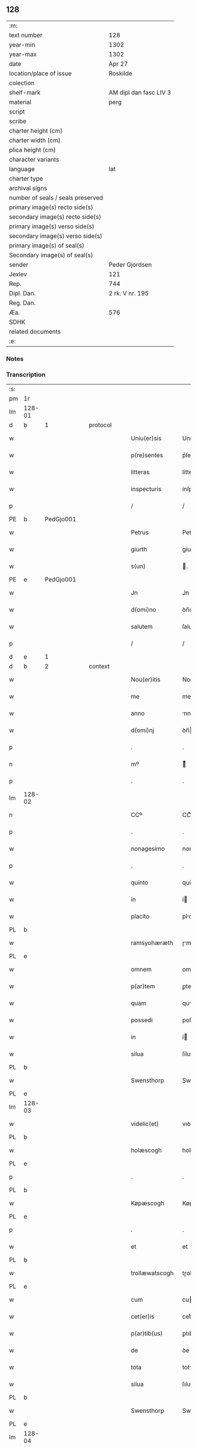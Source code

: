 ** 128

| :m:                               |                        |
| text number                       | 128                    |
| year-min                          | 1302                   |
| year-max                          | 1302                   |
| date                              | Apr 27                 |
| location/place of issue           | Roskilde               |
| colection                         |                        |
| shelf-mark                        | AM dipl dan fasc LIV 3 |
| material                          | perg                   |
| script                            |                        |
| scribe                            |                        |
| charter height (cm)               |                        |
| charter width (cm)                |                        |
| plica height (cm)                 |                        |
| character variants                |                        |
| language                          | lat                    |
| charter type                      |                        |
| archival signs                    |                        |
| number of seals / seals preserved |                        |
| primary image(s) recto side(s)    |                        |
| secondary image(s) recto side(s)  |                        |
| primary image(s) verso side(s)    |                        |
| secondary image(s) verso side(s)  |                        |
| primary image(s) of seal(s)       |                        |
| Secondary image(s) of seal(s)     |                        |
| sender                            | Peder Gjordsen         |
| Jexlev                            | 121                    |
| Rep.                              | 744                    |
| Dipl. Dan.                        | 2 rk. V nr. 195        |
| Reg. Dan.                         |                        |
| Æa.                               | 576                    |
| SDHK                              |                        |
| related documents                 |                        |
| :e:                               |                        |

*** Notes


*** Transcription
| :s: |        |   |   |   |   |                   |                |   |   |   |   |     |   |   |   |               |          |          |  |    |    |    |    |
| pm  | 1r     |   |   |   |   |                   |                |   |   |   |   |     |   |   |   |               |          |          |  |    |    |    |    |
| lm  | 128-01 |   |   |   |   |                   |                |   |   |   |   |     |   |   |   |               |          |          |  |    |    |    |    |
| d  | b      | 1  |   | protocol  |   |                   |                |   |   |   |   |     |   |   |   |               |          |          |  |    |    |    |    |
| w   |        |   |   |   |   | Uniu(er)sis       | Uníu͛ſís        |   |   |   |   | lat |   |   |   |        128-01 | 1:protocol |          |  |    |    |    |    |
| w   |        |   |   |   |   | p(re)sentes       | p͛ſentes        |   |   |   |   | lat |   |   |   |        128-01 | 1:protocol |          |  |    |    |    |    |
| w   |        |   |   |   |   | litteras          | lítteɼs       |   |   |   |   | lat |   |   |   |        128-01 | 1:protocol |          |  |    |    |    |    |
| w   |        |   |   |   |   | inspecturis       | ínſpeuɼıs     |   |   |   |   | lat |   |   |   |        128-01 | 1:protocol |          |  |    |    |    |    |
| p   |        |   |   |   |   | /                 | /              |   |   |   |   | lat |   |   |   |        128-01 | 1:protocol |          |  |    |    |    |    |
| PE  | b      | PedGjo001  |   |   |   |                   |                |   |   |   |   |     |   |   |   |               |          |          |  |    |    |    |    |
| w   |        |   |   |   |   | Petrus            | Petɼus         |   |   |   |   | lat |   |   |   |        128-01 | 1:protocol |          |  |520|    |    |    |
| w   |        |   |   |   |   | giurth            | gíuɼth         |   |   |   |   | lat |   |   |   |        128-01 | 1:protocol |          |  |520|    |    |    |
| w   |        |   |   |   |   | s(un)             | .             |   |   |   |   | lat |   |   |   |        128-01 | 1:protocol |          |  |520|    |    |    |
| PE  | e      | PedGjo001  |   |   |   |                   |                |   |   |   |   |     |   |   |   |               |          |          |  |    |    |    |    |
| w   |        |   |   |   |   | Jn                | Jn             |   |   |   |   | lat |   |   |   |        128-01 | 1:protocol |          |  |    |    |    |    |
| w   |        |   |   |   |   | d(omi)no          | ꝺn̅o            |   |   |   |   | lat |   |   |   |        128-01 | 1:protocol |          |  |    |    |    |    |
| w   |        |   |   |   |   | salutem           | ſalute        |   |   |   |   | lat |   |   |   |        128-01 | 1:protocol |          |  |    |    |    |    |
| p   |        |   |   |   |   | /                 | /              |   |   |   |   | lat |   |   |   |        128-01 | 1:protocol |          |  |    |    |    |    |
| d  | e      | 1  |   |   |   |                   |                |   |   |   |   |     |   |   |   |               |          |          |  |    |    |    |    |
| d  | b      | 2  |   | context  |   |                   |                |   |   |   |   |     |   |   |   |               |          |          |  |    |    |    |    |
| w   |        |   |   |   |   | Nou(er)itis       | Nou͛ítís        |   |   |   |   | lat |   |   |   |        128-01 | 2:context |          |  |    |    |    |    |
| w   |        |   |   |   |   | me                | me             |   |   |   |   | lat |   |   |   |        128-01 | 2:context |          |  |    |    |    |    |
| w   |        |   |   |   |   | anno              | nno           |   |   |   |   | lat |   |   |   |        128-01 | 2:context |          |  |    |    |    |    |
| w   |        |   |   |   |   | d(omi)nj          | ꝺn̅            |   |   |   |   | lat |   |   |   |        128-01 | 2:context |          |  |    |    |    |    |
| p   |        |   |   |   |   | .                 | .              |   |   |   |   | lat |   |   |   |        128-01 | 2:context |          |  |    |    |    |    |
| n   |        |   |   |   |   | mº                | ͦ              |   |   |   |   | lat |   |   |   |        128-01 | 2:context |          |  |    |    |    |    |
| p   |        |   |   |   |   | .                 | .              |   |   |   |   | lat |   |   |   |        128-01 | 2:context |          |  |    |    |    |    |
| lm  | 128-02 |   |   |   |   |                   |                |   |   |   |   |     |   |   |   |               |          |          |  |    |    |    |    |
| n   |        |   |   |   |   | CCº               | CCͦ             |   |   |   |   | lat |   |   |   |        128-02 | 2:context |          |  |    |    |    |    |
| p   |        |   |   |   |   | .                 | .              |   |   |   |   | lat |   |   |   |        128-02 | 2:context |          |  |    |    |    |    |
| w   |        |   |   |   |   | nonagesimo        | nongeſımo     |   |   |   |   | lat |   |   |   |        128-02 | 2:context |          |  |    |    |    |    |
| p   |        |   |   |   |   | .                 | .              |   |   |   |   | lat |   |   |   |        128-02 | 2:context |          |  |    |    |    |    |
| w   |        |   |   |   |   | quinto            | quínto         |   |   |   |   | lat |   |   |   |        128-02 | 2:context |          |  |    |    |    |    |
| w   |        |   |   |   |   | in                | í             |   |   |   |   | lat |   |   |   |        128-02 | 2:context |          |  |    |    |    |    |
| w   |        |   |   |   |   | placito           | plcíto        |   |   |   |   | lat |   |   |   |        128-02 | 2:context |          |  |    |    |    |    |
| PL  | b      |   |   |   |   |                   |                |   |   |   |   |     |   |   |   |               |          |          |  |    |    |    |    |
| w   |        |   |   |   |   | ramsyohæræth      | ɼmſyohæɼæth   |   |   |   |   | lat |   |   |   |        128-02 | 2:context |          |  |    |    |600|    |
| PL  | e      |   |   |   |   |                   |                |   |   |   |   |     |   |   |   |               |          |          |  |    |    |    |    |
| w   |        |   |   |   |   | omnem             | omne          |   |   |   |   | lat |   |   |   |        128-02 | 2:context |          |  |    |    |    |    |
| w   |        |   |   |   |   | p(ar)tem          | ꝑte           |   |   |   |   | lat |   |   |   |        128-02 | 2:context |          |  |    |    |    |    |
| w   |        |   |   |   |   | quam              | qu           |   |   |   |   | lat |   |   |   |        128-02 | 2:context |          |  |    |    |    |    |
| w   |        |   |   |   |   | possedi           | poſſeꝺı        |   |   |   |   | lat |   |   |   |        128-02 | 2:context |          |  |    |    |    |    |
| w   |        |   |   |   |   | in                | í             |   |   |   |   | lat |   |   |   |        128-02 | 2:context |          |  |    |    |    |    |
| w   |        |   |   |   |   | silua             | ſílu          |   |   |   |   | lat |   |   |   |        128-02 | 2:context |          |  |    |    |    |    |
| PL  | b      |   |   |   |   |                   |                |   |   |   |   |     |   |   |   |               |          |          |  |    |    |    |    |
| w   |        |   |   |   |   | Swensthorp        | Swenﬅhoꝛp      |   |   |   |   | lat |   |   |   |        128-02 | 2:context |          |  |    |    |601|    |
| PL  | e      |   |   |   |   |                   |                |   |   |   |   |     |   |   |   |               |          |          |  |    |    |    |    |
| lm  | 128-03 |   |   |   |   |                   |                |   |   |   |   |     |   |   |   |               |          |          |  |    |    |    |    |
| w   |        |   |   |   |   | videlic(et)       | vıꝺelıcꝫ       |   |   |   |   | lat |   |   |   |        128-03 | 2:context |          |  |    |    |    |    |
| PL  | b      |   |   |   |   |                   |                |   |   |   |   |     |   |   |   |               |          |          |  |    |    |    |    |
| w   |        |   |   |   |   | holæscogh         | holæſcogh      |   |   |   |   | lat |   |   |   |        128-03 | 2:context |          |  |    |    |602|    |
| PL  | e      |   |   |   |   |                   |                |   |   |   |   |     |   |   |   |               |          |          |  |    |    |    |    |
| p   |        |   |   |   |   | .                 | .              |   |   |   |   | lat |   |   |   |        128-03 | 2:context |          |  |    |    |    |    |
| PL  | b      |   |   |   |   |                   |                |   |   |   |   |     |   |   |   |               |          |          |  |    |    |    |    |
| w   |        |   |   |   |   | Køpæscogh         | Køpæſcogh      |   |   |   |   | lat |   |   |   |        128-03 | 2:context |          |  |    |    |603|    |
| PL  | e      |   |   |   |   |                   |                |   |   |   |   |     |   |   |   |               |          |          |  |    |    |    |    |
| p   |        |   |   |   |   | .                 | .              |   |   |   |   | lat |   |   |   |        128-03 | 2:context |          |  |    |    |    |    |
| w   |        |   |   |   |   | et                | et             |   |   |   |   | lat |   |   |   |        128-03 | 2:context |          |  |    |    |    |    |
| PL  | b      |   |   |   |   |                   |                |   |   |   |   |     |   |   |   |               |          |          |  |    |    |    |    |
| w   |        |   |   |   |   | trollæwatscogh    | tɼollæwatſcogh |   |   |   |   | lat |   |   |   |        128-03 | 2:context |          |  |    |    |604|    |
| PL  | e      |   |   |   |   |                   |                |   |   |   |   |     |   |   |   |               |          |          |  |    |    |    |    |
| w   |        |   |   |   |   | cum               | cu            |   |   |   |   | lat |   |   |   |        128-03 | 2:context |          |  |    |    |    |    |
| w   |        |   |   |   |   | cet(er)is         | cet͛ıs          |   |   |   |   | lat |   |   |   |        128-03 | 2:context |          |  |    |    |    |    |
| w   |        |   |   |   |   | p(ar)tib(us)      | ꝑtıbꝫ          |   |   |   |   | lat |   |   |   |        128-03 | 2:context |          |  |    |    |    |    |
| w   |        |   |   |   |   | de                | ꝺe             |   |   |   |   | lat |   |   |   |        128-03 | 2:context |          |  |    |    |    |    |
| w   |        |   |   |   |   | tota              | tot           |   |   |   |   | lat |   |   |   |        128-03 | 2:context |          |  |    |    |    |    |
| w   |        |   |   |   |   | silua             | ſılu          |   |   |   |   | lat |   |   |   |        128-03 | 2:context |          |  |    |    |    |    |
| PL  | b      |   |   |   |   |                   |                |   |   |   |   |     |   |   |   |               |          |          |  |    |    |    |    |
| w   |        |   |   |   |   | Swensthorp        | Swenﬅhoꝛp      |   |   |   |   | lat |   |   |   |        128-03 | 2:context |          |  |    |    |605|    |
| PL  | e      |   |   |   |   |                   |                |   |   |   |   |     |   |   |   |               |          |          |  |    |    |    |    |
| lm  | 128-04 |   |   |   |   |                   |                |   |   |   |   |     |   |   |   |               |          |          |  |    |    |    |    |
| w   |        |   |   |   |   | ad                | ꝺ             |   |   |   |   | lat |   |   |   |        128-04 | 2:context |          |  |    |    |    |    |
| w   |        |   |   |   |   | me                | me             |   |   |   |   | lat |   |   |   |        128-04 | 2:context |          |  |    |    |    |    |
| w   |        |   |   |   |   | p(er)tinentib(us) | ꝑtínentıbꝫ     |   |   |   |   | lat |   |   |   |        128-04 | 2:context |          |  |    |    |    |    |
| PL | b |    |   |   |   |                     |                  |   |   |   |                                 |     |   |   |   |               |          |          |  |    |    |    |    |
| w   |        |   |   |   |   | monast(er)io      | monaﬅ͛ıo        |   |   |   |   | lat |   |   |   |        128-04 | 2:context |          |  |    |    |606|    |
| w   |        |   |   |   |   | s(an)c(t)e        | ſc̅e            |   |   |   |   | lat |   |   |   |        128-04 | 2:context |          |  |    |    |606|    |
| w   |        |   |   |   |   | clare             | ᴄlɼe          |   |   |   |   | lat |   |   |   |        128-04 | 2:context |          |  |    |    |606|    |
| w   |        |   |   |   |   | v(ir)g(inis)      | vg͛            |   |   |   |   | lat |   |   |   |        128-04 | 2:context |          |  |    |    |606|    |
| PL  | b      |   |   |   |   |                   |                |   |   |   |   |     |   |   |   |               |          |          |  |    |    |    |    |
| w   |        |   |   |   |   | roskild(is)       | ɼoſkíl        |   |   |   |   | lat |   |   |   |        128-04 | 2:context |          |  |    |    |606|2273|
| PL  | e      |   |   |   |   |                   |                |   |   |   |   |     |   |   |   |               |          |          |  |    |    |    |    |
| PL  | e      |   |   |   |   |                   |                |   |   |   |   |     |   |   |   |               |          |          |  |    |    |    |    |
| w   |        |   |   |   |   | in                | í             |   |   |   |   | lat |   |   |   |        128-04 | 2:context |          |  |    |    |    |    |
| w   |        |   |   |   |   | quo               | quo            |   |   |   |   | lat |   |   |   |        128-04 | 2:context |          |  |    |    |    |    |
| w   |        |   |   |   |   | soror             | ſoꝛoꝛ          |   |   |   |   | lat |   |   |   |        128-04 | 2:context |          |  |    |    |    |    |
| w   |        |   |   |   |   | mea               | me            |   |   |   |   | lat |   |   |   |        128-04 | 2:context |          |  |    |    |    |    |
| w   |        |   |   |   |   | (com)morat(ur)    | ꝯmoꝛt᷑         |   |   |   |   | lat |   |   |   |        128-04 | 2:context |          |  |    |    |    |    |
| w   |        |   |   |   |   | p(ro)             | ꝑ              |   |   |   |   | lat |   |   |   |        128-04 | 2:context |          |  |    |    |    |    |
| w   |        |   |   |   |   | remedio           | ɼemeꝺıo        |   |   |   |   | lat |   |   |   |        128-04 | 2:context |          |  |    |    |    |    |
| w   |        |   |   |   |   | anime             | nıme          |   |   |   |   | lat |   |   |   |        128-04 | 2:context |          |  |    |    |    |    |
| lm  | 128-05 |   |   |   |   |                   |                |   |   |   |   |     |   |   |   |               |          |          |  |    |    |    |    |
| w   |        |   |   |   |   | mee               | mee            |   |   |   |   | lat |   |   |   |        128-05 | 2:context |          |  |    |    |    |    |
| w   |        |   |   |   |   | (con)tulisse      | ꝯtulıſſe       |   |   |   |   | lat |   |   |   |        128-05 | 2:context |          |  |    |    |    |    |
| w   |        |   |   |   |   | et                | et             |   |   |   |   | lat |   |   |   |        128-05 | 2:context |          |  |    |    |    |    |
| w   |        |   |   |   |   | p(er)             | ꝑ              |   |   |   |   | lat |   |   |   |        128-05 | 2:context |          |  |    |    |    |    |
| w   |        |   |   |   |   | scotac(i)o(n)em   | ſcotc̅oe      |   |   |   |   | lat |   |   |   |        128-05 | 2:context |          |  |    |    |    |    |
| w   |        |   |   |   |   | tradidisse        | tɼꝺíꝺíſſe     |   |   |   |   | lat |   |   |   |        128-05 | 2:context |          |  |    |    |    |    |
| w   |        |   |   |   |   | p(er)petuo        | ꝑpetuo         |   |   |   |   | lat |   |   |   |        128-05 | 2:context |          |  |    |    |    |    |
| w   |        |   |   |   |   | possidendam       | poſſíꝺenꝺ    |   |   |   |   | lat |   |   |   |        128-05 | 2:context |          |  |    |    |    |    |
| p   |        |   |   |   |   | /                 | /              |   |   |   |   | lat |   |   |   |        128-05 | 2:context |          |  |    |    |    |    |
| d  | e      | 2  |   |   |   |                   |                |   |   |   |   |     |   |   |   |               |          |          |  |    |    |    |    |
| d  | b      | 3  |   | eschatocol  |   |                   |                |   |   |   |   |     |   |   |   |               |          |          |  |    |    |    |    |
| w   |        |   |   |   |   | Ne                | Ne             |   |   |   |   | lat |   |   |   |        128-05 | 3:eschatocol |          |  |    |    |    |    |
| w   |        |   |   |   |   | igit(ur)          | ıgıt᷑           |   |   |   |   | lat |   |   |   |        128-05 | 3:eschatocol |          |  |    |    |    |    |
| w   |        |   |   |   |   | sup(er)           | ſuꝑ            |   |   |   |   | lat |   |   |   |        128-05 | 3:eschatocol |          |  |    |    |    |    |
| w   |        |   |   |   |   | hoc               | hoc            |   |   |   |   | lat |   |   |   |        128-05 | 3:eschatocol |          |  |    |    |    |    |
| w   |        |   |   |   |   | f(a)c(t)o         | fc̅o            |   |   |   |   | lat |   |   |   |        128-05 | 3:eschatocol |          |  |    |    |    |    |
| w   |        |   |   |   |   | possit            | poſſít         |   |   |   |   | lat |   |   |   |        128-05 | 3:eschatocol |          |  |    |    |    |    |
| w   |        |   |   |   |   | in                | í             |   |   |   |   | lat |   |   |   |        128-05 | 3:eschatocol |          |  |    |    |    |    |
| lm  | 128-06 |   |   |   |   |                   |                |   |   |   |   |     |   |   |   |               |          |          |  |    |    |    |    |
| w   |        |   |   |   |   | post(er)um        | poﬅ͛u          |   |   |   |   | lat |   |   |   |        128-06 | 3:eschatocol |          |  |    |    |    |    |
| w   |        |   |   |   |   | aliq(ua)          | lıq          |   |   |   |   | lat |   |   |   |        128-06 | 3:eschatocol |          |  |    |    |    |    |
| w   |        |   |   |   |   | calumpnia         | clumpnía      |   |   |   |   | lat |   |   |   |        128-06 | 3:eschatocol |          |  |    |    |    |    |
| w   |        |   |   |   |   | seu               | ſeu            |   |   |   |   | lat |   |   |   |        128-06 | 3:eschatocol |          |  |    |    |    |    |
| w   |        |   |   |   |   | dissensionis      | ꝺíſſenſíoníꜱ   |   |   |   |   | lat |   |   |   |        128-06 | 3:eschatocol |          |  |    |    |    |    |
| w   |        |   |   |   |   | mat(er)ia         | mt͛ı          |   |   |   |   | lat |   |   |   |        128-06 | 3:eschatocol |          |  |    |    |    |    |
| w   |        |   |   |   |   | suboriri          | ſuboꝛıɼí       |   |   |   |   | lat |   |   |   |        128-06 | 3:eschatocol |          |  |    |    |    |    |
| w   |        |   |   |   |   | a                 |               |   |   |   |   | lat |   |   |   |        128-06 | 3:eschatocol |          |  |    |    |    |    |
| w   |        |   |   |   |   | quocumq(ue)       | quocumqꝫ       |   |   |   |   | lat |   |   |   |        128-06 | 3:eschatocol |          |  |    |    |    |    |
| w   |        |   |   |   |   | sigillis          | ſıgıllíꜱ       |   |   |   |   | lat |   |   |   |        128-06 | 3:eschatocol |          |  |    |    |    |    |
| w   |        |   |   |   |   | ven(er)abilium    | ven͛bılíu     |   |   |   |   | lat |   |   |   |        128-06 | 3:eschatocol |          |  |    |    |    |    |
| w   |        |   |   |   |   | viror(um)         | víɼoꝝ          |   |   |   |   | lat |   |   |   |        128-06 | 3:eschatocol |          |  |    |    |    |    |
| lm  | 128-07 |   |   |   |   |                   |                |   |   |   |   |     |   |   |   |               |          |          |  |    |    |    |    |
| w   |        |   |   |   |   | d(omi)nor(um)     | ꝺn̅oꝝ           |   |   |   |   | lat |   |   |   |        128-07 | 3:eschatocol |          |  |    |    |    |    |
| PE  | b      | PedSak001  |   |   |   |                   |                |   |   |   |   |     |   |   |   |               |          |          |  |    |    |    |    |
| w   |        |   |   |   |   | Pet(ri)           | Pet           |   |   |   |   | lat |   |   |   |        128-07 | 3:eschatocol |          |  |521|    |    |    |
| w   |        |   |   |   |   | saxæ              | ſxæ           |   |   |   |   | lat |   |   |   |        128-07 | 3:eschatocol |          |  |521|    |    |    |
| w   |        |   |   |   |   | s(un)             |               |   |   |   |   | lat |   |   |   |        128-07 | 3:eschatocol |          |  |521|    |    |    |
| PE  | e      | PedSak001  |   |   |   |                   |                |   |   |   |   |     |   |   |   |               |          |          |  |    |    |    |    |
| w   |        |   |   |   |   | p(re)po(s)iti     | ̅o̅ıtı          |   |   |   |   | lat |   |   |   |        128-07 | 3:eschatocol |          |  |    |    |    |    |
| PL  | b      |   |   |   |   |                   |                |   |   |   |   |     |   |   |   |               |          |          |  |    |    |    |    |
| w   |        |   |   |   |   | roskilde(e)n(sis) | ɼoſkılꝺe̅      |   |   |   |   | lat |   |   |   |        128-07 | 3:eschatocol |          |  |    |    |607|    |
| PL  | e      |   |   |   |   |                   |                |   |   |   |   |     |   |   |   |               |          |          |  |    |    |    |    |
| w   |        |   |   |   |   | et                | et             |   |   |   |   | lat |   |   |   |        128-07 | 3:eschatocol |          |  |    |    |    |    |
| PE  | b      |   |   |   |   |                   |                |   |   |   |   |     |   |   |   |               |          |          |  |    |    |    |    |
| w   |        |   |   |   |   | Olauj             | Oluȷ          |   |   |   |   | lat |   |   |   |        128-07 | 3:eschatocol |          |  |522|    |    |    |
| w   |        |   |   |   |   | Biorn             | Bíoꝛ          |   |   |   |   | lat |   |   |   |        128-07 | 3:eschatocol |          |  |522|    |    |    |
| w   |        |   |   |   |   | s(un)             |               |   |   |   |   | lat |   |   |   |        128-07 | 3:eschatocol |          |  |522|    |    |    |
| PE  | e      |   |   |   |   |                   |                |   |   |   |   |     |   |   |   |               |          |          |  |    |    |    |    |
| w   |        |   |   |   |   | canonicj          | cnoníc       |   |   |   |   | lat |   |   |   |        128-07 | 3:eschatocol |          |  |    |    |    |    |
| w   |        |   |   |   |   | eiusde(m)         | eıuſꝺe̅         |   |   |   |   | lat |   |   |   |        128-07 | 3:eschatocol |          |  |    |    |    |    |
| w   |        |   |   |   |   | locj              | loc           |   |   |   |   | lat |   |   |   |        128-07 | 3:eschatocol |          |  |    |    |    |    |
| p   |        |   |   |   |   | /                 | /              |   |   |   |   | lat |   |   |   |        128-07 | 3:eschatocol |          |  |    |    |    |    |
| w   |        |   |   |   |   | cum               | cu            |   |   |   |   | lat |   |   |   |        128-07 | 3:eschatocol |          |  |    |    |    |    |
| w   |        |   |   |   |   | sigillis          | ſıgıllıꜱ       |   |   |   |   | lat |   |   |   |        128-07 | 3:eschatocol |          |  |    |    |    |    |
| lm  | 128-08 |   |   |   |   |                   |                |   |   |   |   |     |   |   |   |               |          |          |  |    |    |    |    |
| PE  | b      |  BenEsb001 |   |   |   |                   |                |   |   |   |   |     |   |   |   |               |          |          |  |    |    |    |    |
| w   |        |   |   |   |   | b(e)n(e)d(i)c(t)i | bn̅ꝺc̅ı          |   |   |   |   | lat |   |   |   |        128-08 | 3:eschatocol |          |  |523|    |    |    |
| PE  | e      | BenEsb001  |   |   |   |                   |                |   |   |   |   |     |   |   |   |               |          |          |  |    |    |    |    |
| w   |        |   |   |   |   | aduocati          | ꝺuoctí       |   |   |   |   | lat |   |   |   |        128-08 | 3:eschatocol |          |  |    |    |    |    |
| PL  | b      |   |   |   |   |                   |                |   |   |   |   |     |   |   |   |               |          |          |  |    |    |    |    |
| w   |        |   |   |   |   | Roskild(e)n(sis)  | Roſkılꝺn͛       |   |   |   |   | lat |   |   |   |        128-08 | 3:eschatocol |          |  |    |    |608|    |
| PL  | e      |   |   |   |   |                   |                |   |   |   |   |     |   |   |   |               |          |          |  |    |    |    |    |
| w   |        |   |   |   |   | (et)              |               |   |   |   |   | lat |   |   |   |        128-08 | 3:eschatocol |          |  |    |    |    |    |
| w   |        |   |   |   |   | meo               | meo            |   |   |   |   | lat |   |   |   |        128-08 | 3:eschatocol |          |  |    |    |    |    |
| w   |        |   |   |   |   | p(re)sent(es)     | p͛ſent͛          |   |   |   |   | lat |   |   |   |        128-08 | 3:eschatocol |          |  |    |    |    |    |
| w   |        |   |   |   |   | l(itte)ras        | lɼ͛ꜱ           |   |   |   |   | lat |   |   |   |        128-08 | 3:eschatocol |          |  |    |    |    |    |
| w   |        |   |   |   |   | feci              | fecí           |   |   |   |   | lat |   |   |   |        128-08 | 3:eschatocol |          |  |    |    |    |    |
| w   |        |   |   |   |   | co(m)muniri       | co̅munıɼí       |   |   |   |   | lat |   |   |   |        128-08 | 3:eschatocol |          |  |    |    |    |    |
| w   |        |   |   |   |   | ad                | ꝺ             |   |   |   |   | lat |   |   |   |        128-08 | 3:eschatocol |          |  |    |    |    |    |
| w   |        |   |   |   |   | euidenciam        | euıꝺencı     |   |   |   |   | lat |   |   |   |        128-08 | 3:eschatocol |          |  |    |    |    |    |
| w   |        |   |   |   |   | et                | et             |   |   |   |   | lat |   |   |   |        128-08 | 3:eschatocol |          |  |    |    |    |    |
| w   |        |   |   |   |   | c(er)titudinem    | ᴄ͛títuꝺıne     |   |   |   |   | lat |   |   |   |        128-08 | 3:eschatocol |          |  |    |    |    |    |
| w   |        |   |   |   |   | ple-¦niore(m)     | ple-¦nıoꝛe̅     |   |   |   |   | lat |   |   |   | 128-08—128-09 | 3:eschatocol |          |  |    |    |    |    |
| p   |        |   |   |   |   | /                 | /              |   |   |   |   | lat |   |   |   |        128-09 | 3:eschatocol |          |  |    |    |    |    |
| w   |        |   |   |   |   | Datum             | Dtu          |   |   |   |   | lat |   |   |   |        128-09 | 3:eschatocol |          |  |    |    |    |    |
| PL  | b      |   |   |   |   |                   |                |   |   |   |   |     |   |   |   |               |          |          |  |    |    |    |    |
| w   |        |   |   |   |   | roskildis         | ɼoſkılꝺís      |   |   |   |   | lat |   |   |   |        128-09 | 3:eschatocol |          |  |    |    |609|    |
| PL  | e      |   |   |   |   |                   |                |   |   |   |   |     |   |   |   |               |          |          |  |    |    |    |    |
| p   |        |   |   |   |   | .                 | .              |   |   |   |   | lat |   |   |   |        128-09 | 3:eschatocol |          |  |    |    |    |    |
| w   |        |   |   |   |   | anno              | nno           |   |   |   |   | lat |   |   |   |        128-09 | 3:eschatocol |          |  |    |    |    |    |
| w   |        |   |   |   |   | d(omi)nj          | ꝺn̅            |   |   |   |   | lat |   |   |   |        128-09 | 3:eschatocol |          |  |    |    |    |    |
| p   |        |   |   |   |   | .                 | .              |   |   |   |   | lat |   |   |   |        128-09 | 3:eschatocol |          |  |    |    |    |    |
| n   |        |   |   |   |   | mº                | ͦ              |   |   |   |   | lat |   |   |   |        128-09 | 3:eschatocol |          |  |    |    |    |    |
| p   |        |   |   |   |   | .                 | .              |   |   |   |   | lat |   |   |   |        128-09 | 3:eschatocol |          |  |    |    |    |    |
| n   |        |   |   |   |   | CCCº              | CCͦC            |   |   |   |   | lat |   |   |   |        128-09 | 3:eschatocol |          |  |    |    |    |    |
| p   |        |   |   |   |   | .                 | .              |   |   |   |   | lat |   |   |   |        128-09 | 3:eschatocol |          |  |    |    |    |    |
| w   |        |   |   |   |   | s(e)c(un)do       | ſco           |   |   |   |   | lat |   |   |   |        128-09 | 3:eschatocol |          |  |    |    |    |    |
| p   |        |   |   |   |   | .                 | .              |   |   |   |   | lat |   |   |   |        128-09 | 3:eschatocol |          |  |    |    |    |    |
| w   |        |   |   |   |   | sexta             | ſext          |   |   |   |   | lat |   |   |   |        128-09 | 3:eschatocol |          |  |    |    |    |    |
| w   |        |   |   |   |   | feria             | feɼí          |   |   |   |   | lat |   |   |   |        128-09 | 3:eschatocol |          |  |    |    |    |    |
| w   |        |   |   |   |   | inf(ra)           | ınf           |   |   |   |   | lat |   |   |   |        128-09 | 3:eschatocol |          |  |    |    |    |    |
| w   |        |   |   |   |   | ebdomada(m)       | ebꝺomꝺ      |   |   |   |   | lat |   |   |   |        128-09 | 3:eschatocol |          |  |    |    |    |    |
| w   |        |   |   |   |   | pasche            | pſche         |   |   |   |   | lat |   |   |   |        128-09 | 3:eschatocol |          |  |    |    |    |    |
| d  | e      | 3  |   |   |   |                   |                |   |   |   |   |     |   |   |   |               |          |          |  |    |    |    |    |
| :e: |        |   |   |   |   |                   |                |   |   |   |   |     |   |   |   |               |          |          |  |    |    |    |    |